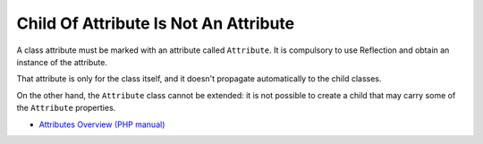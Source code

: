 .. _child-of-attribute-is-not-an-attribute:

Child Of Attribute Is Not An Attribute
--------------------------------------

.. meta::
	:description:
		Child Of Attribute Is Not An Attribute: A class attribute must be marked with an attribute called ``Attribute``.
	:twitter:card: summary_large_image
	:twitter:site: @exakat
	:twitter:title: Child Of Attribute Is Not An Attribute
	:twitter:description: Child Of Attribute Is Not An Attribute: A class attribute must be marked with an attribute called ``Attribute``
	:twitter:creator: @exakat
	:twitter:image:src: https://php-tips.readthedocs.io/en/latest/_images/no_child_with_attribute.png
	:og:image: https://php-tips.readthedocs.io/en/latest/_images/no_child_with_attribute.png
	:og:title: Child Of Attribute Is Not An Attribute
	:og:type: article
	:og:description: A class attribute must be marked with an attribute called ``Attribute``
	:og:url: https://php-tips.readthedocs.io/en/latest/tips/no_child_with_attribute.html
	:og:locale: en

.. raw:: html

	<script type="application/ld+json">{"@context":"https:\/\/schema.org","@graph":[{"@type":"WebPage","@id":"https:\/\/php-tips.readthedocs.io\/en\/latest\/tips\/no_child_with_attribute.html","url":"https:\/\/php-tips.readthedocs.io\/en\/latest\/tips\/no_child_with_attribute.html","name":"Child Of Attribute Is Not An Attribute","isPartOf":{"@id":"https:\/\/www.exakat.io\/"},"datePublished":"Sat, 16 Nov 2024 14:04:23 +0000","dateModified":"Sat, 16 Nov 2024 14:04:23 +0000","description":"A class attribute must be marked with an attribute called ``Attribute``","inLanguage":"en-US","potentialAction":[{"@type":"ReadAction","target":["https:\/\/php-tips.readthedocs.io\/en\/latest\/tips\/no_child_with_attribute.html"]}]},{"@type":"WebSite","@id":"https:\/\/www.exakat.io\/","url":"https:\/\/www.exakat.io\/","name":"Exakat","description":"Smart PHP static analysis","inLanguage":"en-US"}]}</script>

A class attribute must be marked with an attribute called ``Attribute``. It is compulsory to use Reflection and obtain an instance of the attribute.

That attribute is only for the class itself, and it doesn't propagate automatically to the child classes.

On the other hand, the ``Attribute`` class cannot be extended: it is not possible to create a child that may carry some of the ``Attribute`` properties.

.. image:: ../images/no_child_with_attribute.png

* `Attributes Overview (PHP manual) <https://www.php.net/manual/en/language.attributes.overview.php>`_


